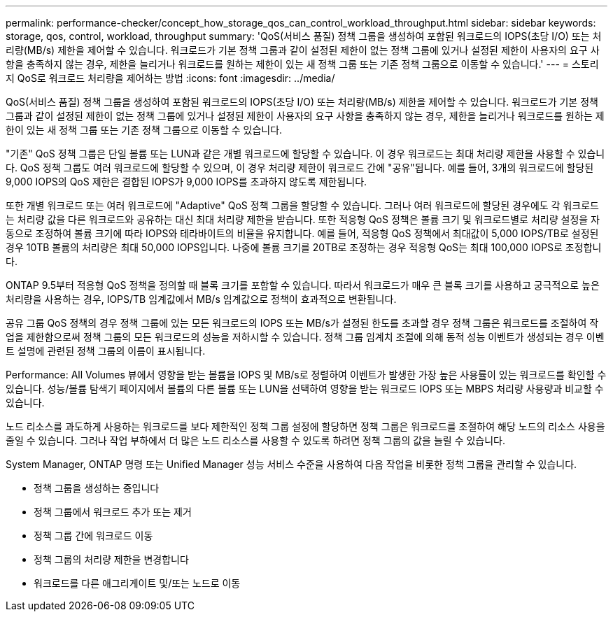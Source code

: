 ---
permalink: performance-checker/concept_how_storage_qos_can_control_workload_throughput.html 
sidebar: sidebar 
keywords: storage, qos, control, workload, throughput 
summary: 'QoS(서비스 품질) 정책 그룹을 생성하여 포함된 워크로드의 IOPS(초당 I/O) 또는 처리량(MB/s) 제한을 제어할 수 있습니다. 워크로드가 기본 정책 그룹과 같이 설정된 제한이 없는 정책 그룹에 있거나 설정된 제한이 사용자의 요구 사항을 충족하지 않는 경우, 제한을 늘리거나 워크로드를 원하는 제한이 있는 새 정책 그룹 또는 기존 정책 그룹으로 이동할 수 있습니다.' 
---
= 스토리지 QoS로 워크로드 처리량을 제어하는 방법
:icons: font
:imagesdir: ../media/


[role="lead"]
QoS(서비스 품질) 정책 그룹을 생성하여 포함된 워크로드의 IOPS(초당 I/O) 또는 처리량(MB/s) 제한을 제어할 수 있습니다. 워크로드가 기본 정책 그룹과 같이 설정된 제한이 없는 정책 그룹에 있거나 설정된 제한이 사용자의 요구 사항을 충족하지 않는 경우, 제한을 늘리거나 워크로드를 원하는 제한이 있는 새 정책 그룹 또는 기존 정책 그룹으로 이동할 수 있습니다.

"기존" QoS 정책 그룹은 단일 볼륨 또는 LUN과 같은 개별 워크로드에 할당할 수 있습니다. 이 경우 워크로드는 최대 처리량 제한을 사용할 수 있습니다. QoS 정책 그룹도 여러 워크로드에 할당할 수 있으며, 이 경우 처리량 제한이 워크로드 간에 "공유"됩니다. 예를 들어, 3개의 워크로드에 할당된 9,000 IOPS의 QoS 제한은 결합된 IOPS가 9,000 IOPS를 초과하지 않도록 제한됩니다.

또한 개별 워크로드 또는 여러 워크로드에 "Adaptive" QoS 정책 그룹을 할당할 수 있습니다. 그러나 여러 워크로드에 할당된 경우에도 각 워크로드는 처리량 값을 다른 워크로드와 공유하는 대신 최대 처리량 제한을 받습니다. 또한 적응형 QoS 정책은 볼륨 크기 및 워크로드별로 처리량 설정을 자동으로 조정하여 볼륨 크기에 따라 IOPS와 테라바이트의 비율을 유지합니다. 예를 들어, 적응형 QoS 정책에서 최대값이 5,000 IOPS/TB로 설정된 경우 10TB 볼륨의 처리량은 최대 50,000 IOPS입니다. 나중에 볼륨 크기를 20TB로 조정하는 경우 적응형 QoS는 최대 100,000 IOPS로 조정합니다.

ONTAP 9.5부터 적응형 QoS 정책을 정의할 때 블록 크기를 포함할 수 있습니다. 따라서 워크로드가 매우 큰 블록 크기를 사용하고 궁극적으로 높은 처리량을 사용하는 경우, IOPS/TB 임계값에서 MB/s 임계값으로 정책이 효과적으로 변환됩니다.

공유 그룹 QoS 정책의 경우 정책 그룹에 있는 모든 워크로드의 IOPS 또는 MB/s가 설정된 한도를 초과할 경우 정책 그룹은 워크로드를 조절하여 작업을 제한함으로써 정책 그룹의 모든 워크로드의 성능을 저하시할 수 있습니다. 정책 그룹 임계치 조절에 의해 동적 성능 이벤트가 생성되는 경우 이벤트 설명에 관련된 정책 그룹의 이름이 표시됩니다.

Performance: All Volumes 뷰에서 영향을 받는 볼륨을 IOPS 및 MB/s로 정렬하여 이벤트가 발생한 가장 높은 사용률이 있는 워크로드를 확인할 수 있습니다. 성능/볼륨 탐색기 페이지에서 볼륨의 다른 볼륨 또는 LUN을 선택하여 영향을 받는 워크로드 IOPS 또는 MBPS 처리량 사용량과 비교할 수 있습니다.

노드 리소스를 과도하게 사용하는 워크로드를 보다 제한적인 정책 그룹 설정에 할당하면 정책 그룹은 워크로드를 조절하여 해당 노드의 리소스 사용을 줄일 수 있습니다. 그러나 작업 부하에서 더 많은 노드 리소스를 사용할 수 있도록 하려면 정책 그룹의 값을 늘릴 수 있습니다.

System Manager, ONTAP 명령 또는 Unified Manager 성능 서비스 수준을 사용하여 다음 작업을 비롯한 정책 그룹을 관리할 수 있습니다.

* 정책 그룹을 생성하는 중입니다
* 정책 그룹에서 워크로드 추가 또는 제거
* 정책 그룹 간에 워크로드 이동
* 정책 그룹의 처리량 제한을 변경합니다
* 워크로드를 다른 애그리게이트 및/또는 노드로 이동

